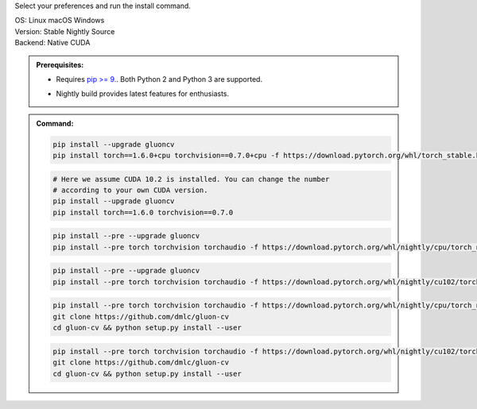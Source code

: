 Select your preferences and run the install command.

.. role:: title
.. role:: opt
   :class: option
.. role:: act
   :class: active option

.. container:: install

  .. container:: opt-group

     :title:`OS:`
     :opt:`Linux`
     :opt:`macOS`
     :opt:`Windows`

  .. container:: opt-group

     :title:`Version:`
     :act:`Stable`
     :opt:`Nightly`
     :opt:`Source`

     .. raw:: html

        <div class="mdl-tooltip" data-mdl-for="stable">Stable Release.</div>
        <div class="mdl-tooltip" data-mdl-for="nightly">Nightly build with latest features.</div>
        <div class="mdl-tooltip" data-mdl-for="source">Install GluonCV from source.</div>


  .. container:: opt-group

     :title:`Backend:`
     :act:`Native`
     :opt:`CUDA`

     .. raw:: html

        <div class="mdl-tooltip" data-mdl-for="native">Build-in backend for CPU.</div>
        <div class="mdl-tooltip" data-mdl-for="cuda">Required to run on Nvidia GPUs.</div>

  .. admonition:: Prerequisites:

     - Requires `pip >= 9. <https://pip.pypa.io/en/stable/installing/>`_.
       Both Python 2 and Python 3 are supported.

     .. container:: nightly

        - Nightly build provides latest features for enthusiasts.

  .. admonition:: Command:

     .. container:: stable

        .. container:: native

           .. code-block:: bash

              pip install --upgrade gluoncv
              pip install torch==1.6.0+cpu torchvision==0.7.0+cpu -f https://download.pytorch.org/whl/torch_stable.html

        .. container:: cuda

           .. code-block:: bash

              # Here we assume CUDA 10.2 is installed. You can change the number
              # according to your own CUDA version.
              pip install --upgrade gluoncv
              pip install torch==1.6.0 torchvision==0.7.0


     .. container:: nightly

        .. container:: native

           .. code-block:: bash

              pip install --pre --upgrade gluoncv
              pip install --pre torch torchvision torchaudio -f https://download.pytorch.org/whl/nightly/cpu/torch_nightly.html

        .. container:: cuda

           .. code-block:: bash

              pip install --pre --upgrade gluoncv
              pip install --pre torch torchvision torchaudio -f https://download.pytorch.org/whl/nightly/cu102/torch_nightly.html


     .. container:: source

        .. container:: native

           .. code-block:: bash

              pip install --pre torch torchvision torchaudio -f https://download.pytorch.org/whl/nightly/cpu/torch_nightly.html
              git clone https://github.com/dmlc/gluon-cv
              cd gluon-cv && python setup.py install --user

        .. container:: cuda

           .. code-block:: bash

              pip install --pre torch torchvision torchaudio -f https://download.pytorch.org/whl/nightly/cu102/torch_nightly.html
              git clone https://github.com/dmlc/gluon-cv
              cd gluon-cv && python setup.py install --user
